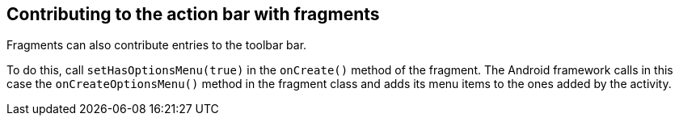 == Contributing to the action bar with fragments
	
Fragments can also contribute entries to the toolbar bar.
	
To do this, call `setHasOptionsMenu(true)` in the `onCreate()` method of the fragment. 
The Android framework calls in this case the `onCreateOptionsMenu()` method in the fragment class and adds its menu items to the ones added by the activity.
	
